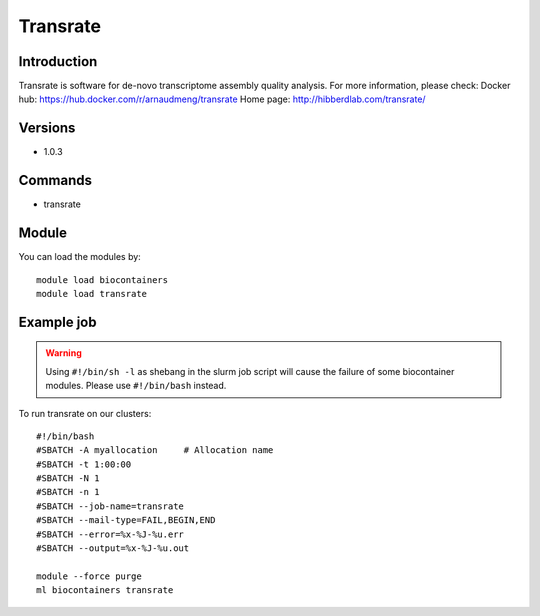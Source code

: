 .. _backbone-label:

Transrate
==============================

Introduction
~~~~~~~~
Transrate is software for de-novo transcriptome assembly quality analysis.
For more information, please check:
Docker hub: https://hub.docker.com/r/arnaudmeng/transrate 
Home page: http://hibberdlab.com/transrate/

Versions
~~~~~~~~
- 1.0.3

Commands
~~~~~~~
- transrate

Module
~~~~~~~~
You can load the modules by::

    module load biocontainers
    module load transrate

Example job
~~~~~
.. warning::
    Using ``#!/bin/sh -l`` as shebang in the slurm job script will cause the failure of some biocontainer modules. Please use ``#!/bin/bash`` instead.

To run transrate on our clusters::

    #!/bin/bash
    #SBATCH -A myallocation     # Allocation name
    #SBATCH -t 1:00:00
    #SBATCH -N 1
    #SBATCH -n 1
    #SBATCH --job-name=transrate
    #SBATCH --mail-type=FAIL,BEGIN,END
    #SBATCH --error=%x-%J-%u.err
    #SBATCH --output=%x-%J-%u.out

    module --force purge
    ml biocontainers transrate


